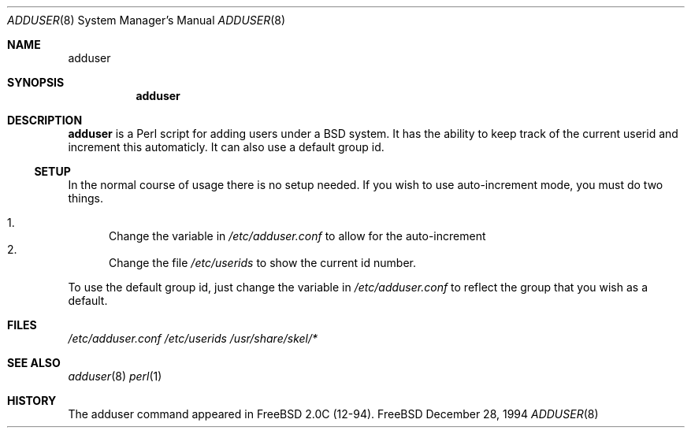 .\"  Copyright (c) 1994 GB Data Systems
.\"  All rights reserved.
.\"  Redistribution and use in source and binary forms, with or without
.\"  modification, are permitted provided that the following conditions
.\"  are met:
.\"  1. Redistributions of source code must retain the above copyright
.\"     notice, this list of conditions and the following disclaimer.
.\"  2. Redistributions in binary form must reproduce the above copyright
.\"     notice, this list of conditions and the following disclaimer in the
.\"     documentation and/or other materials provided with the distribution.
.\"  3. The name of the Author may not be used to endorse or promote products 
.\"     derived from this software without specific prior written permission.
.\"  THIS SOFTWARE IS PROVIDED BY GB DATA AND CONTRIBUTORS ``AS IS'' AND
.\"  ANY EXPRESS OR IMPLIED WARRANTIES, INCLUDING, BUT NOT LIMITED TO, THE
.\"  IMPLIED WARRANTIES OF MERCHANTABILITY AND FITNESS FOR A PARTICULAR PURPOSE
.\"  ARE DISCLAIMED.  IN NO EVENT SHALL GB DATA OR CONTRIBUTORS BE LIABLE
.\"  FOR ANY DIRECT, INDIRECT, INCIDENTAL, SPECIAL, EXEMPLARY, OR CONSEQUENTIAL
.\"  DAMAGES (INCLUDING, BUT NOT LIMITED TO, PROCUREMENT OF SUBSTITUTE GOODS
.\"  OR SERVICES; LOSS OF USE, DATA, OR PROFITS; OR BUSINESS INTERRUPTION)
.\"  HOWEVER CAUSED AND ON ANY THEORY OF LIABILITY, WHETHER IN CONTRACT, STRICT
.\"  LIABILITY, OR TORT (INCLUDING NEGLIGENCE OR OTHERWISE) ARISING IN ANY WAY
.\"  OUT OF THE USE OF THIS SOFTWARE, EVEN IF ADVISED OF THE POSSIBILITY OF    
.\"  SUCH DAMAGE.

.\" $Id: adduser.8,v 1.1 1994/12/30 12:03:48 ache Exp $

.Dd December 28, 1994
.Dt ADDUSER 8
.Os FreeBSD 

.Sh NAME
.Nm adduser

.Sh SYNOPSIS
.Nm

.Sh DESCRIPTION
.Nm
is a Perl script for adding users under a BSD system.  It has the ability to
keep track of the current userid and increment this automaticly.  It can
also use a default group id.
.Ss SETUP
In the normal course of usage there is no setup needed.  If you wish to use
auto-increment mode, you must do two things.

.Bl -enum -compact  
.It 
Change the variable in 
.Pa /etc/adduser.conf
to allow for the auto-increment
.It 
Change the file 
.Pa /etc/userids
to show the current id number.
.El

To use the default group id, just change the variable in 
.Pa /etc/adduser.conf 
to reflect the group that you wish as a default.

.Sh FILES
.Pa /etc/adduser.conf
.Pa /etc/userids
.Pa /usr/share/skel/*

.Sh SEE ALSO
.Xr adduser 8
.Xr perl 1

.Sh HISTORY
The adduser command appeared in FreeBSD 2.0C (12-94).



